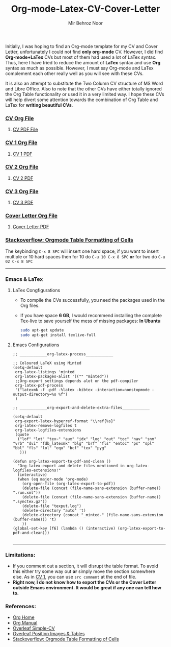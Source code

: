 #+title: Org-mode-Latex-CV-Cover-Letter
#+author: Mir Behroz Noor

Initially, I was hoping to find an Org-mode template for my CV and Cover Letter, unfortunately I could not find *only org-mode* CV. However, I did find *Org-mode+LaTex* CVs but most of them had used a lot of LaTex syntax. Thus, here I have tried to reduce the amount of *LaTex* syntax and use *Org* syntax as much as possible. However, I must say Org-mode and LaTex complement each other really well as you will see with these CVs.

It is also an attempt to substitute the Two Column CV structure of MS Word and Libre Office. Also to note that the other CVs have either totally ignored the Org Table functionality or used it in a very limited way. I hope these CVs will help divert some attention towards the combination of Org Table and LaTex for *writing beautiful CVs*.

*** [[https://github.com/mirbehroznoor/Org-mode-Latex-CV-Cover-Letter/blob/main/cv.org][CV Org File]]
**** [[https://github.com/mirbehroznoor/Org-mode-Latex-CV-Cover-Letter/blob/main/cv.pdf][CV PDF File]]
[[https://raw.githubusercontent.com/mirbehroznoor/Org-mode-Latex-CV-Cover-Letter/main/cv.png]]

*** [[https://github.com/mirbehroznoor/Org-mode-Latex-CV-Cover-Letter/blob/main/cv1.org][CV 1 Org File]]
**** [[https://github.com/mirbehroznoor/Org-mode-Latex-CV-Cover-Letter/blob/main/cv1.pdf][CV 1 PDF]]
[[https://raw.githubusercontent.com/mirbehroznoor/Org-mode-Latex-CV-Cover-Letter/main/cv1.png]]

*** [[https://github.com/mirbehroznoor/Org-mode-Latex-CV-Cover-Letter/blob/main/cv2.org][CV 2 Org File]]
**** [[https://github.com/mirbehroznoor/Org-mode-Latex-CV-Cover-Letter/blob/main/cv2.pdf][CV 2 PDF]]
[[https://raw.githubusercontent.com/mirbehroznoor/Org-mode-Latex-CV-Cover-Letter/main/cv2.png]]

*** [[https://github.com/mirbehroznoor/Org-mode-Latex-CV-Cover-Letter/blob/main/cv3.org][CV 3 Org File]]
**** [[https://github.com/mirbehroznoor/Org-mode-Latex-CV-Cover-Letter/blob/main/cv3.pdf][CV 3 PDF]]
[[https://raw.githubusercontent.com/mirbehroznoor/Org-mode-Latex-CV-Cover-Letter/main/cv3.png]]

*** [[https://github.com/mirbehroznoor/Org-mode-Latex-CV-Cover-Letter/blob/main/cover-letter.org][Cover Letter Org File]]
**** [[https://github.com/mirbehroznoor/Org-mode-Latex-CV-Cover-Letter/blob/main/cover-letter.pdf][Cover Letter PDF]]
[[https://raw.githubusercontent.com/mirbehroznoor/Org-mode-Latex-CV-Cover-Letter/main/cover-letter.png]]

*** [[https://stackoverflow.com/questions/14516134/orgmode-table-formatting-of-cells][Stackoverflow: Orgmode Table Formatting of Cells]]
The keybinding ~C-x 8 SPC~ will insert one hard space, if you want to insert multiple or 10 hard spaces then for 10 do ~C-u 10 C-x 8 SPC~ *or* for two do ~C-u 02 C-x 8 SPC~

---------
*** Emacs & LaTex
**** LaTex Congfigurations
- To compile the CVs successfully, you need the packages used in the Org files.
- If you have space *6 GB*, I would recommend installing the complete Tex-live to save yourself the mess of missing packages:
  *In Ubuntu*
  #+begin_src bash
sudo apt-get update
sudo apt-get install texlive-full
  #+end_src

**** Emacs Configurations
#+begin_src elisp
;; ____________org-latex-process____________

;; Coloured LaTeX using Minted
(setq-default
 org-latex-listings 'minted
 org-latex-packages-alist '(("" "minted"))
 ;;Org-export settings depends alot on the pdf-compiler
 org-latex-pdf-process
 '("latexmk -f -pdf -%latex -bibtex -interaction=nonstopmode -output-directory=%o %f")
 )

;; ____________org-export-and-delete-extra-files____________

(setq-default
 org-export-latex-hyperref-format "\\ref{%s}"
 org-latex-remove-logfiles t
 org-latex-logfiles-extensions
 (quote
  ("lof" "lot" "tex~" "aux" "idx" "log" "out" "toc" "nav" "snm" "vrb" "dvi" "fdb_latexmk" "blg" "brf" "fls" "entoc" "ps" "spl" "bbl" "fls" "lol" "equ" "bcf" "tex" "pyg"
   )))

(defun org-latex-export-to-pdf-and-clean ()
  "Org-latex-export and delete files mentioned in org-latex-logfiles-extensions!"
  (interactive)
  (when (eq major-mode 'org-mode)
    (org-open-file (org-latex-export-to-pdf))
    (delete-file (concat (file-name-sans-extension (buffer-name)) ".run.xml"))
    (delete-file (concat (file-name-sans-extension (buffer-name)) ".synctex.gz"))
    (delete-file "texput.log")
    (delete-directory "auto" 't)
    (delete-directory (concat "_minted-" (file-name-sans-extension (buffer-name))) 't)
    ))
(global-set-key [f6] (lambda () (interactive) (org-latex-export-to-pdf-and-clean)))

#+end_src
------

*** Limitations:
- If you comment out a section, it will disrupt the table format. To avoid this either try some way out *or* simply move the section somewhere else. As in [[https://github.com/mirbehroznoor/Org-mode-Latex-CV-Cover-Letter/blob/main/cv1.org][CV 1]], you can use ~src comment~ at the end of file.
- *Right now, I do not know how to export the CVs or the Cover Letter outside Emacs environment. It would be great if any one can tell how to.*

*** References:
- [[https://orgmode.org/index.html][Org Home]]
- [[https://www.orgmode.org/manual/][Org Manual]]
- [[https://www.overleaf.com/latex/templates/simple-cv/dwhjbyjdkcch][Overleaf Simple-CV]]
- [[https://www.overleaf.com/learn/latex/Positioning_images_and_tables][Overleaf Position Images & Tables]]
- [[https://stackoverflow.com/questions/14516134/orgmode-table-formatting-of-cells][Stackoverflow: Orgmode Table Formatting of Cells]]
